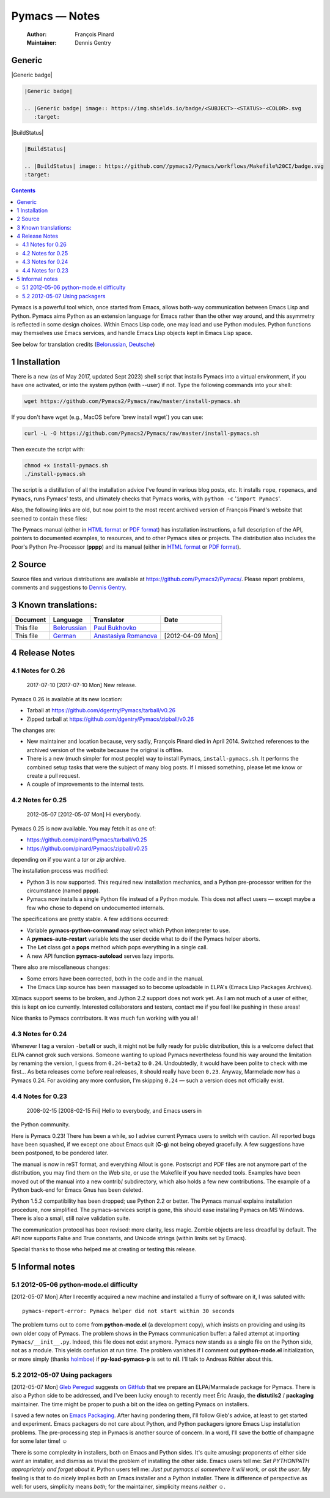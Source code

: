 ==============
Pymacs — Notes
==============

    :Author: François Pinard
    :Maintainer: Dennis Gentry

Generic
-------

|Generic badge|

.. code:: rst

    |Generic badge|

    .. |Generic badge| image:: https://img.shields.io/badge/<SUBJECT>-<STATUS>-<COLOR>.svg
       :target:

|BuildStatus|

.. code:: rst

    |BuildStatus|

    .. |BuildStatus| image:: https://github.com//pymacs2/Pymacs/workflows/Makefile%20CI/badge.svg
    :target:


.. contents::


Pymacs is a powerful tool which, once started from Emacs, allows
both-way communication between Emacs Lisp and Python.  Pymacs aims
Python as an extension language for Emacs rather than the other way
around, and this asymmetry is reflected in some design choices.
Within Emacs Lisp code, one may load and use Python modules.  Python
functions may themselves use Emacs services, and handle Emacs Lisp
objects kept in Emacs Lisp space.

See below for translation credits (`Belorussian <https://web.archive.org/web/20110202105549/http://www.movavi.com/opensource/pymacs-be>`_, `Deutsche <https://web.archive.org/web/20130822054524/http://uhrenstore.de/blog/readmedateifurpymacs>`_)

1 Installation
--------------

There is a new (as of May 2017, updated Sept 2023) shell script that
installs Pymacs into a virtual environment, if you have one activated,
or into the system python (with --user) if not.  Type the following
commands into your shell:

.. code:: shell

    wget https://github.com/Pymacs2/Pymacs/raw/master/install-pymacs.sh

If you don't have wget (e.g., MacOS before \`brew install wget\`) you can use:

.. code:: shell

    curl -L -O https://github.com/Pymacs2/Pymacs/raw/master/install-pymacs.sh

Then execute the script with:

.. code:: shell

    chmod +x install-pymacs.sh
    ./install-pymacs.sh

The script is a distillation of all the installation advice I've found in
various blog posts, etc.  It installs ``rope``, ``ropemacs``, and ``Pymacs``, runs
Pymacs' tests, and ultimately checks that Pymacs works, with
``python -c`` '``import Pymacs``'.

Also, the following links are old, but now point to the most recent archived
version of François Pinard's website that seemed to contain these files:

The Pymacs manual (either in `HTML format <http://web.archive.org/web/20100706203836/http://pymacs.progiciels-bpi.ca:80/pymacs.html>`_ or `PDF format <http://web.archive.org/web/20100706203836/http://pymacs.progiciels-bpi.ca:80/pymacs.pdf>`_) has
installation instructions, a full description of the API, pointers to
documented examples, to resources, and to other Pymacs sites or
projects.  The distribution also includes the Poor's Python
Pre-Processor (**pppp**) and its manual (either in `HTML format <http://web.archive.org/web/20100706203836/http://pymacs.progiciels-bpi.ca:80/pppp.html>`_ or
`PDF format <http://web.archive.org/web/20100706203836/http://pymacs.progiciels-bpi.ca:80/pppp.pdf>`_).

2 Source
--------

Source files and various distributions are available at
`https://github.com/Pymacs2/Pymacs/ <https://github.com/Pymacs2/Pymacs/>`_.  Please report problems, comments
and suggestions to `Dennis Gentry <mailto:dennis.gentry@gmail.com>`_.

3 Known translations:
---------------------

.. table::

    +-----------+-------------------------------------------------------------+---------------------------------------------------------------+------------------+
    | Document  | Language                                                    | Translator                                                    | Date             |
    +===========+=============================================================+===============================================================+==================+
    | This file | `Belorussian <http://www.movavi.com/opensource/pymacs-be>`_ | `Paul Bukhovko <mailto:bukhovko@gmail.com>`_                  | \                |
    +-----------+-------------------------------------------------------------+---------------------------------------------------------------+------------------+
    | This file | `German <http://uhrenstore.de/blog/readmedateifurpymacs>`_  | `Anastasiya Romanova <mailto:romanova.anastasyia@gmail.com>`_ | [2012-04-09 Mon] |
    +-----------+-------------------------------------------------------------+---------------------------------------------------------------+------------------+

4 Release Notes
---------------

4.1 Notes for 0.26
~~~~~~~~~~~~~~~~~~

 _`2017-07-10`  [2017-07-10 Mon]  New release.

Pymacs 0.26 is available at its new location:

- Tarball at `https://github.com/dgentry/Pymacs/tarball/v0.26 <https://github.com/dgentry/Pymacs/tarball/v0.26>`_

- Zipped tarball at `https://github.com/dgentry/Pymacs/zipball/v0.26 <https://github.com/dgentry/Pymacs/zipball/v0.26>`_

The changes are:

- New maintainer and location because, very sadly, François Pinard died in
  April 2014.  Switched references to the archived version of the website
  because the original is offline.

- There is a new (much simpler for most people) way to install Pymacs,
  ``install-pymacs.sh``.  It performs the combined setup tasks that were the
  subject of many blog posts.  If I missed something, please let me know or
  create a pull request.

- A couple of improvements to the internal tests.

4.2 Notes for 0.25
~~~~~~~~~~~~~~~~~~

 _`2012-05-07`  [2012-05-07 Mon]  Hi everybody.

Pymacs 0.25 is now available.  You may fetch it as one of:

- `https://github.com/pinard/Pymacs/tarball/v0.25 <https://github.com/pinard/Pymacs/tarball/v0.25>`_

- `https://github.com/pinard/Pymacs/zipball/v0.25 <https://github.com/pinard/Pymacs/zipball/v0.25>`_

depending on if you want a *tar* or *zip* archive.

The installation process was modified:

- Python 3 is now supported.  This required new installation
  mechanics, and a Python pre-processor written for the circumstance
  (named **pppp**).

- Pymacs now installs a single Python file instead of a Python
  module.  This does not affect users — except maybe a few who chose
  to depend on undocumented internals.

The specifications are pretty stable.  A few additions occurred:

- Variable **pymacs-python-command** may select which Python interpreter
  to use.

- A **pymacs-auto-restart** variable lets the user decide what to do if
  the Pymacs helper aborts.

- The **Let** class got a **pops** method which pops everything in a single
  call.

- A new API function **pymacs-autoload** serves lazy imports.

There also are miscellaneous changes:

- Some errors have been corrected, both in the code and in the
  manual.

- The Emacs Lisp source has been massaged so to become uploadable in
  ELPA's (Emacs Lisp Packages Archives).

XEmacs support seems to be broken, and Jython 2.2 support does not
work yet.  As I am not much of a user of either, this is kept on ice
currently.  Interested collaborators and testers, contact me if you
feel like pushing in these areas!

Nice thanks to Pymacs contributors.  It was much fun working with you
all!

4.3 Notes for 0.24
~~~~~~~~~~~~~~~~~~

Whenever I tag a version ``-betaN`` or such, it might not be fully ready
for public distribution, this is a welcome defect that ELPA cannot
grok such versions.  Someone wanting to upload Pymacs nevertheless
found his way around the limitation by renaming the version, I guess
from ``0.24-beta2`` to ``0.24``.  Undoubtedly, it would have been polite to
check with me first… As beta releases come before real releases, it
should really have been ``0.23``.  Anyway, Marmelade now has a Pymacs
0.24.  For avoiding any more confusion, I'm skipping ``0.24`` — such a
version does not officially exist.

4.4 Notes for 0.23
~~~~~~~~~~~~~~~~~~

 _`2008-02-15`  [2008-02-15 Fri]  Hello to everybody, and Emacs users in
the Python community.

Here is Pymacs 0.23!  There has been a while, so I advise current
Pymacs users to switch with caution.  All reported bugs have been
squashed, if we except one about Emacs quit (**C-g**) not being obeyed
gracefully.  A few suggestions have been postponed, to be pondered
later.

The manual is now in reST format, and everything Allout is gone.
Postscript and PDF files are not anymore part of the distribution, you
may find them on the Web site, or use the Makefile if you have needed
tools.  Examples have been moved out of the manual into a new contrib/
subdirectory, which also holds a few new contributions.  The example
of a Python back-end for Emacs Gnus has been deleted.

Python 1.5.2 compatibility has been dropped; use Python 2.2 or better.
The Pymacs manual explains installation procedure, now simplified.
The pymacs-services script is gone, this should ease installing Pymacs
on MS Windows.  There is also a small, still naive validation suite.

The communication protocol has been revised: more clarity, less magic.
Zombie objects are less dreadful by default.  The API now supports
False and True constants, and Unicode strings (within limits set by
Emacs).

Special thanks to those who helped me at creating or testing this
release.

5 Informal notes
----------------

5.1 _`2012-05-06`  python-mode.el difficulty
~~~~~~~~~~~~~~~~~~~~~~~~~~~~~~~~~~~~~~~~~~~~

[2012-05-07 Mon]  After I recently acquired a new machine and installed
a flurry of software on it, I was saluted with:

::

    pymacs-report-error: Pymacs helper did not start within 30 seconds


The problem turns out to come from **python-mode.el** (a development
copy), which insists on providing and using its own older copy of
Pymacs.  The problem shows in the Pymacs communication buffer: a
failed attempt at importing ``Pymacs/__init__.py``.  Indeed, this file
does not exist anymore.  Pymacs now stands as a single file on the
Python side, not as a module.  This yields confusion at run time.  The
problem vanishes if I comment out **python-mode.el** initialization, or
more simply (thanks `holmboe <https://github.com/holmboe>`_) if **py-load-pymacs-p** is set to **nil**.  I'll
talk to Andreas Röhler about this.

5.2 _`2012-05-07`  Using packagers
~~~~~~~~~~~~~~~~~~~~~~~~~~~~~~~~~~

[2012-05-07 Mon]  `Gleb Peregud <https://github.com/gleber>`_ suggests `on GitHub <https://github.com/pinard/Pymacs/issues/18>`_ that we prepare an
ELPA/Marmalade package for Pymacs.  There is also a Python side to be
addressed, and I've been lucky enough to recently meet Éric Araujo,
the **distutils2** / **packaging** maintainer.  The time might be proper to
push a bit on the idea on getting Pymacs on installers.

I saved a few notes on `Emacs Packaging <Emacs.rst>`_.  After having pondering them,
I'll follow Gleb's advice, at least to get started and experiment.
Emacs packagers do not care about Python, and Python packagers ignore
Emacs Lisp installation problems.  The pre-processing step in Pymacs
is another source of concern.  In a word, I'll save the bottle of
champagne for some later time! ☺

There is some complexity in installers, both on Emacs and Python
sides.  It's quite amusing: proponents of either side want an
installer, and dismiss as trivial the problem of installing the other
side.  Emacs users tell me: *Set PYTHONPATH approprietely and forget about it*.  Python users tell me: *Just put pymacs.el somewhere it will work, or ask the user*.  My feeling is that to do nicely implies both
an Emacs installer and a Python installer.  There is difference of
perspective as well: for users, simplicity means *both*; for the
maintainer, simplicity means *neither* ☺.
